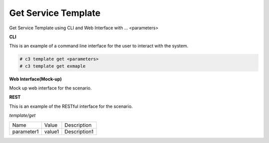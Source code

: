 .. _Scenario-Get-Service-Template:

Get Service Template
====================

Get Service Template using CLI and Web Interface with ... <parameters>

.. image:: Get-Service-Template.png


**CLI**

This is an example of a command line interface for the user to interact with the system.

.. code-block:: none

  # c3 template get <parameters>
  # c3 template get exmaple


**Web Interface(Mock-up)**

Mock up web interface for the scenario.


.. image:: Get-Service-TemplateWeb.png


**REST**

This is an example of the RESTful interface for the scenario.

*template/get*

============  ========  ===================
Name          Value     Description
------------  --------  -------------------
parameter1    value1    Description1
============  ========  ===================
